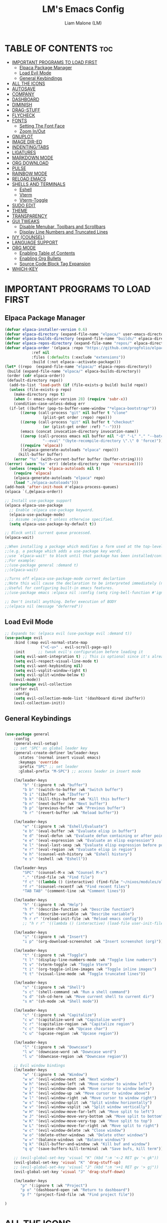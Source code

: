 #+TITLE:LM's Emacs Config
#+Author: Liam Malone (LM)
#+DESCRIPTION: LM's personal Emacs config
#+STARTUP: showeverything
#+OPTIONS: toc:2

* TABLE OF CONTENTS :toc:
- [[#important-programs-to-load-first][IMPORTANT PROGRAMS TO LOAD FIRST]]
  - [[#elpaca-package-manager][Elpaca Package Manager]]
  - [[#load-evil-mode][Load Evil Mode]]
  - [[#general-keybindings][General Keybindings]]
- [[#all-the-icons][ALL THE ICONS]]
- [[#autosave][AUTOSAVE]]
- [[#company][COMPANY]]
- [[#dashboard][DASHBOARD]]
- [[#diminish][DIMINISH]]
- [[#drag-stuff][DRAG-STUFF]]
- [[#flycheck][FLYCHECK]]
- [[#fonts][FONTS]]
  - [[#setting-the-font-face][Setting The Font Face]]
  - [[#zoom-inout][Zoom In/Out]]
- [[#gnuplot][GNUPLOT]]
- [[#image-dir-ed][IMAGE DIR-ED]]
- [[#indentingtabs][INDENTING/TABS]]
- [[#ligatures][LIGATURES]]
- [[#markdown-mode][MARKDOWN MODE]]
- [[#org-download][ORG DOWNLOAD]]
- [[#pulse][PULSE]]
- [[#rainbow-mode][RAINBOW MODE]]
- [[#reload-emacs][RELOAD EMACS]]
- [[#shells-and-terminals][SHELLS AND TERMINALS]]
  - [[#eshell][Eshell]]
  - [[#vterm][Vterm]]
  - [[#vterm-toggle][Vterm-Toggle]]
- [[#sudo-edit][SUDO EDIT]]
- [[#theme][THEME]]
- [[#transparency][TRANSPARENCY]]
- [[#gui-tweaks][GUI TWEAKS]]
  - [[#disable-menubar-toolbars-and-scrollbars][Disable Menubar, Toolbars and Scrollbars]]
  - [[#display-line-numbers-and-truncated-lines][Display Line Numbers and Truncated Lines]]
- [[#ivy-counsel][IVY (COUNSEL)]]
- [[#language-support][LANGUAGE SUPPORT]]
- [[#org-mode][ORG MODE]]
  - [[#enabling-table-of-contents][Enabling Table of Contents]]
  - [[#enabling-org-bullets][Enabling Org Bullets]]
  - [[#source-code-block-tag-expansion][Source Code Block Tag Expansion]]
- [[#which-key][WHICH-KEY]]

* IMPORTANT PROGRAMS TO LOAD FIRST
** Elpaca Package Manager
#+begin_src emacs-lisp
(defvar elpaca-installer-version 0.6)
(defvar elpaca-directory (expand-file-name "elpaca/" user-emacs-directory))
(defvar elpaca-builds-directory (expand-file-name "builds/" elpaca-directory))
(defvar elpaca-repos-directory (expand-file-name "repos/" elpaca-directory))
(defvar elpaca-order '(elpaca :repo "https://github.com/progfolio/elpaca.git"
			:ref nil
			:files (:defaults (:exclude "extensions"))
			:build (:not elpaca--activate-package)))
(let* ((repo  (expand-file-name "elpaca/" elpaca-repos-directory))
 (build (expand-file-name "elpaca/" elpaca-builds-directory))
 (order (cdr elpaca-order))
 (default-directory repo))
  (add-to-list 'load-path (if (file-exists-p build) build repo))
  (unless (file-exists-p repo)
    (make-directory repo t)
    (when (< emacs-major-version 28) (require 'subr-x))
    (condition-case-unless-debug err
  (if-let ((buffer (pop-to-buffer-same-window "*elpaca-bootstrap*"))
	   ((zerop (call-process "git" nil buffer t "clone"
				 (plist-get order :repo) repo)))
	   ((zerop (call-process "git" nil buffer t "checkout"
				 (or (plist-get order :ref) "--"))))
	   (emacs (concat invocation-directory invocation-name))
	   ((zerop (call-process emacs nil buffer nil "-Q" "-L" "." "--batch"
				 "--eval" "(byte-recompile-directory \".\" 0 'force)")))
	   ((require 'elpaca))
	   ((elpaca-generate-autoloads "elpaca" repo)))
      (kill-buffer buffer)
    (error "%s" (with-current-buffer buffer (buffer-string))))
((error) (warn "%s" err) (delete-directory repo 'recursive))))
  (unless (require 'elpaca-autoloads nil t)
    (require 'elpaca)
    (elpaca-generate-autoloads "elpaca" repo)
    (load "./elpaca-autoloads")))
(add-hook 'after-init-hook #'elpaca-process-queues)
(elpaca `(,@elpaca-order))

;; Install use-package support
(elpaca elpaca-use-package
  ;; Enable :elpaca use-package keyword.
  (elpaca-use-package-mode)
  ;; Assume :elpaca t unless otherwise specified.
  (setq elpaca-use-package-by-default t))

;; Block until current queue processed.
(elpaca-wait)

;;When installing a package which modifies a form used at the top-level
;;(e.g. a package which adds a use-package key word),
;;use `elpaca-wait' to block until that package has been installed/configured.
;;For example:
;;(use-package general :demand t)
;;(elpaca-wait)

;;Turns off elpaca-use-package-mode current declartion
;;Note this will cause the declaration to be interpreted immediately (not deferred).
;;Useful for configuring built-in emacs features.
;;(use-package emacs :elpaca nil :config (setq ring-bell-function #'ignore))

;; Don't install anything. Defer execution of BODY
;;(elpaca nil (message "deferred"))
#+end_src

** Load Evil Mode

#+begin_src emacs-lisp
  ;; Expands to: (elpaca evil (use-package evil :demand t))
  (use-package evil
      :bind (:map evil-normal-state-map
                  ("<C-u>" . evil-scroll-page-up))
      :init      ;; tweak evil's configuration before loading it
      (setq evil-want-integration t) ;; This is optional since it's already set to t by default.
      (setq evil-respect-visual-line-mode t)
      (setq evil-want-keybinding nil)
      (setq evil-vsplit-window-right t)
      (setq evil-split-window-below t)
      (evil-mode))
    (use-package evil-collection
      :after evil
      :config
      (setq evil-collection-mode-list '(dashboard dired ibuffer))
      (evil-collection-init))
#+end_src


** General Keybindings

#+begin_src emacs-lisp

  (use-package general
      :config
      (general-evil-setup)
      ;; set 'SPC' as global leader key
      (general-create-definer lm/leader-keys
        :states '(normal insert visual emacs)
        :keymaps 'override
        :prefix "SPC" ;; set leader
        :global-prefix "M-SPC") ;; access leader in insert mode

      (lm/leader-keys
          "b" '(:ignore t :wk "buffer")
          "b b" '(switch-to-buffer :wk "Switch buffer")
          "b i" '(ibuffer :wk "Ibuffer")
          "b k" '(kill-this-buffer :wk "Kill this buffer")
          "b n" '(next-buffer :wk "Next buffer")
          "b p" '(previous-buffer :wk "Previous buffer")
          "b r" '(revert-buffer :wk "Reload buffer"))

      (lm/leader-keys
          "e" '(:ignore t :wk "Eshell/Evaluate")
          "e b" '(eval-buffer :wk "Evaluate elisp in buffer")
          "e d" '(eval-defun :wk "Evaluate defun containing or after point")
          "e e" '(eval-expression :wk "Evaluate an elisp expression")
          "e l" '(eval-last-sexp :wk "Evaluate elisp expression before point")
          "e r" '(eval-region :wk "Evaluate elisp in region")
          "e h" '(counsel-esh-history :wk "Eshell history")
          "e s" '(eshell :wk "Eshell"))

      (lm/leader-keys
          "SPC" '(counsel-M-x :wk "Counsel M-x")
          "." '(find-file :wk "Find file")
          "f c" '((lambda () (interactive) (find-file "~/nixos/modules/old_configs/emacs/config.org")) :wk "Edit emacs config")
          "f r" '(counsel-recentf :wk "Find recent files")
          "TAB TAB" '(comment-line :wk "Comment lines"))

      (lm/leader-keys
          "h" '(:ignore t :wk "Help")
          "h f" '(describe-function :wk "Describe function")
          "h v" '(describe-variable :wk "Describe variable")
          "h r r" '(reload-init-file :wk "Reload emacs config"))
          ;; "h r r" '((lambda () (interactive) (load-file user-init-file)) :wk "Reload emacs config"))

      (lm/leader-keys
          "i" '(:ignore t :wk "Insert")
          "i p" '(org-download-screenshot :wk "Insert screenshot (org)"))

      (lm/leader-keys
          "t" '(:ignore t :wk "Toggle")
          "t l" '(display-line-numbers-mode :wk "Toggle line numbers")
          "t v" '(vterm-toggle :wk "Toggle Vterm")
          "t i" '(org-toggle-inline-images :wk "Toggle inline images")
          "t t" '(visual-line-mode :wk "Toggle truncated lines"))

      (lm/leader-keys
          "s" '(:ignore t :wk "Shell")
          "s c" '(shell-command :wk "Run a shell command")
          "s d" '(sh-cd-here :wk "Move current shell to current dir")
          "s m" '(sh-mode :wk "Shell mode"))

      (lm/leader-keys
          "c" '(:ignore t :wk "Capitalize")
          "c w" '(capitalize-word :wk "Capitalize word")
          "c r" '(capitalize-region :wk "Capitalize region")
          "c c" '(upcase-char :wk "Upcase char")
          "c u" '(upcase-region :wk "Upcase region"))

      (lm/leader-keys
          "l" '(:ignore t :wk "Downcase")
          "l w" '(downcase-word :wk "Downcase word")
          "l u" '(downcase-region :wk "Downcase region"))

      ;; Evil window bindings
      (lm/leader-keys
          "w" '(:ignore t :wk "Window")
          "w w" '(evil-window-next :wk "Next window")
          "w h" '(evil-window-left :wk "Move cursor to window left")
          "w j" '(evil-window-down :wk "Move cursor to window below")
          "w k" '(evil-window-up :wk "Move cursor to window above")
          "w l" '(evil-window-right :wk "Move cursor to window right")
          "w s" '(evil-window-split :wk "Split window horizontally")
          "w v" '(evil-window-vsplit :wk "Split window vertically")
          "w H" '(evil-window-move-far-left :wk "Move split to left")
          "w J" '(evil-window-move-very-bottom :wk "Move split to bottom")
          "w K" '(evil-window-move-very-top :wk "Move split to top")
          "w L" '(evil-window-move-far-right :wk "Move split to right")
          "w c" '(evil-window-delete :wk "Close window")
          "w o" '(delete-other-windows :wk "Delete other windows")
          "w =" '(balance-windows :wk "Balance windows")
          "q k" '(kill-buffer-and-window :wk "Kill buf and window")
          "q q" '(save-buffers-kill-terminal :wk "Save bufs, kill term"))

      ;; (evil-global-set-key 'visual "K" (kbd ":m '<-2 RET gv '< gk")) 
      (evil-global-set-key 'visual "K" 'drag-stuff-up) 
      ;; (evil-global-set-key 'visual "J" (kbd ":m '>+1 RET gv '> gj")) 
      (evil-global-set-key 'visual "J" 'drag-stuff-down)

      (lm/leader-keys
         "p" '(:ignore t :wk "Project")
         "p o" '(dashboard-open :wk "Return to dashboard")
         "p f" '(project-find-file :wk "Find project file"))

  )

#+end_src

* ALL THE ICONS
#+begin_src emacs-lisp
  (use-package all-the-icons
      :ensure t
      :diminish
      :if (display-graphic-p))
  (use-package all-the-icons-dired
      :hook (dired-mode . (lambda () (all-the-icons-dired-mode t))))

#+end_src

* AUTOSAVE
#+begin_src emacs-lisp
(setq backup-directory-alist
      `((".*" . "~/emacs/auto-saves")))
(setq auto-save-file-name-transforms
      `((".*" "~/emacs/auto-saves" t)))
#+end_src

* COMPANY
#+begin_src emacs-lisp
  (use-package company
    :defer 2
    :diminish
    :custom
    (company-begin-commands '(self-insert-command))
    (company-idle-delay .1)
    (company-minimum-prefix-length 2)
    (company-show-numbers t)
    (company-tooltip-align-annotations 't)
    (global-company-mode t))

  (use-package company-box
    :after company
    :diminish
    :hook (company-mode . company-box-mode))
#+end_src

* DASHBOARD

#+begin_src emacs-lisp
    (use-package dashboard
        :ensure t
        :diminish
        :init
        (setq initial-buffer-choice 'dashboard-open)
        (setq dashboard-set-heading-icons t)
        ;; (setq dashboard-set-navigator t)
        (setq dashboard-set-file-icons t)
        (setq dashboard-banner-logo-title "Welcome to Emacs!")
        (setq dashboard-startup-banner 'logo) ;; default logo
        ;; (setq dashboard-startup-banner "~/pictures/vsmol-penguin.png")
        (setq dashboard-center-content t)
        (setq dashboard-items '((recents . 5)
                                (agenda . 5)
                                (bookmarks . 3)
                                ;; (registers . 3)
                                (projects . 3)))
  ;; (dashboard-modify-heading-icons '((recents . "file-text")
                                    ;; (bookmarks . "book")))  
        :config
        (dashboard-setup-startup-hook))

#+end_src

* DIMINISH
This package implements hiding or abbreviation of the modeline displays (lighters) of minor-modes.  With this package installed, you can add ':diminish' to any use-package block to hide that particular mode in the modeline.

#+begin_src emacs-lisp
(use-package diminish)

#+end_src

* DRAG-STUFF
#+begin_src emacs-lisp
  (use-package drag-stuff
      :diminish
      :config
  (drag-stuff-global-mode 1))

#+end_src

* FLYCHECK
Install =luacheck= from your Linux distro's repositories for flycheck to work correctly with lua files.  Install =python-pylint= for flycheck to work with python files.  Haskell works with flycheck as long as =haskell-ghc= or =haskell-stack-ghc= is installed.  For more information on language support for flycheck, [[https://www.flycheck.org/en/latest/languages.html][read this]].

#+begin_src emacs-lisp
(use-package flycheck
  :ensure t
  :defer t
  :diminish
  :init (global-flycheck-mode))
#+end_src

* FONTS
Defining the various fonts emacs will use

** Setting The Font Face

#+begin_src emacs-lisp

    (set-face-attribute 'default nil
  ;; try switch to Source Code Pro
      :font "FiraCodeNerdFontMono"
      :height 110
      :weight 'medium)
    (set-face-attribute 'variable-pitch nil
      :font "FiraCodeNerdFontMono"
      :height 120
      :weight 'medium)
    (set-face-attribute 'fixed-pitch nil
      :font "FiraCodeNerdFontMono"
      :height 110
      :weight 'medium)
    ;; Makes commented text and keywords italics.
    ;; This is working in emacsclient but not emacs.
    ;; Your font must have an italic face available.
    (set-face-attribute 'font-lock-comment-face nil
      :slant 'italic)
    (set-face-attribute 'font-lock-keyword-face nil
      :slant 'italic)

    ;; This sets the default font on all graphical frames created after restarting Emacs.
    ;; Does the same thing as 'set-face-attribute default' above, but emacsclient fonts
    ;; are not right unless I also add this method of setting the default font.
    (add-to-list 'default-frame-alist '(font . "FiraCodeNerdFontMono-14"))

    ;; Uncomment the following line if line spacing needs adjusting.
    ;; (setq-default line-spacing 0.12)

#+end_src

** Zoom In/Out
Enable zoom in/out with C-=/- and also for C-scrl-up/down
#+begin_src emacs-lisp
(global-set-key (kbd "C-=") 'text-scale-increase) 
(global-set-key (kbd "C--") 'text-scale-decrease)
(global-set-key (kbd "<C-wheel-up>") 'text-scale-increase)
(global-set-key (kbd "<C-wheel-down>") 'text-scale-decrease)
#+end_src

* GNUPLOT
#+begin_src emacs-lisp
  (use-package gnuplot-mode)
  ;; automatically open files ending with .gp or .gnuplot in gnuplot mode
  ;; (setq auto-mode-alist 
  ;; (append '(("\\.\\(gp\\|gnuplot\\)$" . gnuplot-mode)) auto-mode-alist)))

#+end_src

* IMAGE DIR-ED
#+begin_src emacs-lisp
  (use-package image-dired+)
#+end_src
* INDENTING/TABS
#+begin_src emacs-lisp
  (setq-default indent-tabs-mode nil)
  (setq-default tab-width 4)
  (setq-default indent-line-function 'insert-tab)
  (setq-default c-default-style "linux"
                c-basic-offset 4)
 ;; if indent-tabs-mode is off, untabify before saving
 ;;(add-hook 'write-file-hooks 
 ;;         (lambda () (if (not indent-tabs-mode)
 ;;                        (untabify (point-min) (point-max)))))
#+end_src

* LIGATURES
#+begin_src emacs-lisp
   ;; This assumes you've installed the package via MELPA.
   (use-package ligature
     :config
     ;; Enable the "www" ligature in every possible major mode
     (ligature-set-ligatures 't '("www"))
     ;; Enable traditional ligature support in eww-mode, if the
     ;; `variable-pitch' face supports it
     (ligature-set-ligatures 'eww-mode '("ff" "fi" "ffi"))
     ;; Enable all FiraMonoNerdFont and Fira Code ligatures in programming modes

     (ligature-set-ligatures 'prog-mode
                         '(;; == === ==== => =| =>>=>=|=>==>> ==< =/=//=// =~
                           ;; =:= =!=
                           ("=" (rx (+ (or ">" "<" "|" "/" "~" ":" "!" "="))))
                           ;; ;; ;;;
                           (";" (rx (+ ";")))
                           ;; && &&&
                           ("&" (rx (+ "&")))
                           ;; !! !!! !. !: !!. != !== !~
                           ("!" (rx (+ (or "=" "!" "\." ":" "~"))))
                           ;; ?? ??? ?:  ?=  ?.
                           ("?" (rx (or ":" "=" "\." (+ "?"))))
                           ;; %% %%%
                           ("%" (rx (+ "%")))
                           ;; |> ||> |||> ||||> |] |} || ||| |-> ||-||
                           ;; |->>-||-<<-| |- |== ||=||
                           ;; |==>>==<<==<=>==//==/=!==:===>
                           ("|" (rx (+ (or ">" "<" "|" "/" ":" "!" "}" "\]"
                                           "-" "=" ))))
                           ;; \\ \\\ \/
                           ("\\" (rx (or "/" (+ "\\"))))
                           ;; ++ +++ ++++ +>
                           ("+" (rx (or ">" (+ "+"))))
                           ;; :: ::: :::: :> :< := :// ::=
                           (":" (rx (or ">" "<" "=" "//" ":=" (+ ":"))))
                           ;; // /// //// /\ /* /> /===:===!=//===>>==>==/
                           ("/" (rx (+ (or ">"  "<" "|" "/" "\\" "\*" ":" "!"
                                           "="))))
                           ;; .. ... .... .= .- .? ..= ..<
                           ("\." (rx (or "=" "-" "\?" "\.=" "\.<" (+ "\."))))
                           ;; -- --- ---- -~ -> ->> -| -|->-->>->--<<-|
                           ("-" (rx (+ (or ">" "<" "|" "~" "-"))))
                           ;; *> */ *)  ** *** ****
                           ("*" (rx (or ">" "/" ")" (+ "*"))))
                           ;; www wwww
                           ("w" (rx (+ "w")))
                           ;; <> <!-- <|> <: <~ <~> <~~ <+ <* <$ </  <+> <*>
                           ;; <$> </> <|  <||  <||| <|||| <- <-| <-<<-|-> <->>
                           ;; <<-> <= <=> <<==<<==>=|=>==/==//=!==:=>
                           ;; << <<< <<<<
                           ("<" (rx (+ (or "\+" "\*" "\$" "<" ">" ":" "~"  "!"
                                           "-"  "/" "|" "="))))
                           ;; >: >- >>- >--|-> >>-|-> >= >== >>== >=|=:=>>
                           ;; >> >>> >>>>
                           (">" (rx (+ (or ">" "<" "|" "/" ":" "=" "-"))))
                           ;; #: #= #! #( #? #[ #{ #_ #_( ## ### #####
                           ("#" (rx (or ":" "=" "!" "(" "\?" "\[" "{" "_(" "_"
                                        (+ "#"))))
                           ;; ~~ ~~~ ~=  ~-  ~@ ~> ~~>
                           ("~" (rx (or ">" "=" "-" "@" "~>" (+ "~"))))
                           ;; __ ___ ____ _|_ __|____|_
                           ("_" (rx (+ (or "_" "|"))))
                           ;; Fira code: 0xFF 0x12
                           ("0" (rx (and "x" (+ (in "A-F" "a-f" "0-9")))))
                           ;; Fira code:
                           "Fl"  "Tl"  "fi"  "fj"  "fl"  "ft"
                           ;; The few not covered by the regexps.
                           "{|"  "[|"  "]#"  "(*"  "}#"  "$>"  "^="))

     ;; Enables ligature checks globally in all buffers. You can also do it
     ;; per mode with `ligature-mode'.
     (global-ligature-mode t))

#+end_src

* MARKDOWN MODE
#+begin_src emacs-lisp
(use-package markdown-mode
  :ensure t
  :mode ("README\\.md\\'" . gfm-mode)
  :init (setq markdown-command "multimarkdown"))

#+end_src

* ORG DOWNLOAD
#+begin_src emacs-lisp

    ;; inspired by https://zzamboni.org/post/how-to-insert-screenshots-in-org-documents-on-macos/

  (use-package org-download
    :after org
    :defer nil
    :custom
    (org-download-method 'directory)
    (org-download-image-dir "~/emacs/")
    (org-download-heading-lvl 0)
    (org-download-timestamp "org_%Y%m%d-%H%M%S_")
    ;; (org-image-actual-width 400)
    (org-download-screenshot-method "wl-paste -t image/png > '%s'")
    :bind
    ("C-M-y" . org-download-screenshot)
    :config
    (require 'org-download))
#+end_src

* PULSE
Pulse highlight a line on certain actions

# #+begin_src emacs-lisp
#   (use-package pulse
#     :ensure nil
#     :defer
#     :init
#     (defun pulse-line (&rest _)
#       "Pulse the current line"
#       (pulse-momentary-highlight-one-line (point)))

#     (dolist (command '(scroll-up-command
#                        scroll-down-command
#                        windmove-left
#                        windmove-right
#                        windmove-up
#                        windmove-down
#                        move-to-window-line-top-bottom
#                        recenter-top-bottom
#                        other-window))
#     (advice-add command :after #'pulse-line)))
# #+end_src

# * PROJECTILE
[[https://github.com/bbatsov/projectile][Projectile]] is a project interaction library for Emacs.

#+begin_src emacs-lisp
  (use-package projectile
    :diminish
    :config
    (projectile-mode 1))
#+end_src

* RAINBOW MODE
Display the actual color as a background for any hex color value (ex. #ffffff).  The code block below enables rainbow-mode in all programming modes (prog-mode) as well as org-mode, which is why rainbow works in this document.  

#+begin_src emacs-lisp
  (use-package rainbow-mode
    :diminish
    :hook 
    ((org-mode prog-mode) . rainbow-mode))
#+end_src

* RELOAD EMACS
This is just an example of how to create a simple function in Emacs.  Use this function to reload Emacs after adding changes to the config.  Yes, I am loading the user-init-file twice in this function, which is a hack because for some reason, just loading the user-init-file once does not work properly.

#+begin_src emacs-lisp
  (defun reload-init-file ()
    (interactive)
    (load-file user-init-file)
    (load-file user-init-file))
#+end_src

* SHELLS AND TERMINALS

** Eshell

#+begin_src emacs-lisp
  (use-package eshell-syntax-highlighting
      :after esh-mode
      :config
      (eshell-syntax-highlighting-global-mode +1))

      (setq eshell-rc-script (concat user-emacs-directory "eshell/profile")
        eshell-aliases-file (concat user-emacs-directory "eshell/aliases")
        eshell-history-size 5000
        eshell-buffer-maximum-lines 5000
        eshell-hist-ignoredups t
        eshell-scroll-to-bottom-on-input t
        eshell-destroy-buffer-when-process-dies t
        eshell-visual-commands'("bash" "fish" "htop" "ssh" "top" "zsh"))
#+end_src

** Vterm
Vterm is a terminal emulator within Emacs.  The 'shell-file-name' setting sets the shell to be used in M-x shell, M-x term, M-x ansi-term and M-x vterm.  By default, the shell is set to 'fish' but could change it to 'bash' or 'zsh' if you prefer.

#+begin_src emacs-lisp
(use-package vterm
:config
(setq shell-file-name "/run/current-system/sw/bin/bash"
      vterm-max-scrollback 5000))
#+end_src

** Vterm-Toggle
Vterm-Toggle toggles between vterm buffer and whatever you're editing
#+begin_src emacs-lisp
  (use-package vterm-toggle
      :after vterm
      :config
      (setq vterm-toggle-fullscreen-p nil)
      (setq vterm-toggle-scope 'project)
    (add-to-list 'display-buffer-alist
               '((lambda (buffer-or-name _)
                     (let ((buffer (get-buffer buffer-or-name)))
                       (with-current-buffer buffer
                         (or (equal major-mode 'vterm-mode)
                             (string-prefix-p vterm-buffer-name (buffer-name buffer))))))
                  (display-buffer-reuse-window display-buffer-at-bottom)
                  ;;(display-buffer-reuse-window display-buffer-in-direction)
                  ;;display-buffer-in-direction/direction/dedicated is added in emacs27
                  ;;(direction . bottom)
                  ;;(dedicated . t) ;dedicated is supported in emacs27
                  (reusable-frames . visible)
                  (window-height . 0.3))))


#+end_src

* SUDO EDIT
Enable editing of privileged files

#+begin_src emacs-lisp
(use-package sudo-edit
    :config
      (lm/leader-keys
          "fu" '(sudo-edit-find-file :wk "Sudo find file")
          "fU" '(sudo-edit :wk "Sudo edit file"))) 

#+end_src

* THEME
Set themes dir, load chosen theme - theme made with [[https://emacsfodder.github.io/emacs-theme-editor/][Emacs Theme Editor]].
#+begin_src emacs-lisp
  ;;(add-to-list 'custom-theme-load-path "~/.config/emacs/themes")
  ;;(load-theme 'soft-charcoal t)

  (use-package doom-themes
  :ensure t
  :config
  ;; Global settings (defaults)
  (setq doom-themes-enable-bold t    ; if nil, bold is universally disabled
    doom-themes-enable-italic t) ; if nil, italics is universally disabled
  (load-theme 'doom-monokai-spectrum t)
    ;; (load-theme 'doom-monokai-machine t)

  ;; Enable flashing mode-line on errors
  (doom-themes-visual-bell-config)
  ;; Enable custom neotree theme (all-the-icons must be installed!)
  (doom-themes-neotree-config)
  ;; or for treemacs users
  (setq doom-themes-treemacs-theme "doom-colors") ; use "doom-colors" for less minimal icon theme
  (doom-themes-treemacs-config)
  ;; Corrects (and improves) org-mode's native fontification.
  (doom-themes-org-config))  
#+end_src

* TRANSPARENCY
True transparency support as of emacs 29
#+begin_src emacs-lisp
  (add-to-list 'default-frame-alist '(alpha-background . 90)) ;; for all new frames
#+end_src


* GUI TWEAKS
Making the UI look nicer

** Disable Menubar, Toolbars and Scrollbars

#+begin_src emacs-lisp
  (menu-bar-mode -1)
  (tool-bar-mode -1)
  (scroll-bar-mode -1)
#+end_src

** Display Line Numbers and Truncated Lines

#+begin_src emacs-lisp
  (global-display-line-numbers-mode 0)
  (menu-bar--display-line-numbers-mode-relative)
  ;; (setq display-line-numbers-mode-relative 't)

  (global-visual-line-mode t)
#+end_src

* IVY (COUNSEL)
+ Ivy, a generic completion mechanism for Emacs.
+ Counsel, a collection of Ivy-enhanced versions of common Emacs commands.
+ Ivy-rich allows us to add descriptions alongside the commands in M-x.

#+begin_src emacs-lisp
  (use-package counsel
    :after ivy
    :diminish
    :config (counsel-mode))

  (use-package ivy
    :bind
    ;; ivy-resume resumes the last Ivy-based completion.
    (("C-c C-r" . ivy-resume)
     ("C-x B" . ivy-switch-buffer-other-window))
    :diminish
    :custom
    (setq ivy-use-virtual-buffers t)
    (setq ivy-count-format "(%d/%d) ")
    (setq enable-recursive-minibuffers t)
    :config
    (ivy-mode))

  (use-package all-the-icons-ivy-rich
    :ensure t
    :diminish
    :init (all-the-icons-ivy-rich-mode 1))

  (use-package ivy-rich
    :after ivy
    :diminish
    :ensure t
    :init (ivy-rich-mode 1) ;; this gets us descriptions in M-x.
    :custom
    (ivy-virtual-abbreviate 'full
     ivy-rich-switch-buffer-align-virtual-buffer t
     ivy-rich-path-style 'abbrev)
    :config
    (ivy-set-display-transformer 'ivy-switch-buffer
                                 'ivy-rich-switch-buffer-transformer))

#+end_src

* LANGUAGE SUPPORT
Emacs has built-in programming language modes for Lisp, Scheme, DSSSL, Ada, ASM, AWK, C, C++, Fortran, Icon, IDL (CORBA), IDLWAVE, Java, Javascript, M4, Makefiles, Metafont, Modula2, Object Pascal, Objective-C, Octave, Pascal, Perl, Pike, PostScript, Prolog, Python, Ruby, Simula, SQL, Tcl, Verilog, and VHDL.  Other languages will require you to install additional modes.

#+begin_src emacs-lisp
  (use-package zig-mode)
  (use-package nix-mode)
  ;; (use-package jai-mode)
  (use-package rust-mode)
  (use-package cargo-mode)
  (use-package lua-mode)
  (add-to-list 'load-path "~/.config/emacs/manual-packages")
  (require 'odin-mode)
#+end_src


* ORG MODE
** Enabling Table of Contents

#+begin_src emacs-lisp
  (use-package toc-org
      :commands toc-org-enable
      :init (add-hook 'org-mode-hook 'toc-org-enable))
#+end_src

** Enabling Org Bullets
Org-bullets give bullet points instead of asterisks

#+begin_src emacs-lisp
  (add-hook 'org-mode-hook 'org-indent-mode)
  ;;(setq (setq org-return-follows-link  t)
  (use-package org-bullets)
  (add-hook 'org-mode-hook (lambda () (org-bullets-mode 1)))
#+end_src

** Source Code Block Tag Expansion
Org-tempo is not a separate package but a module within org that can be enabled.  Org-tempo allows for '<s' followed by TAB to expand to a begin_src tag.  Other expansions available include:

| Typing the below + TAB | Expands to ...                          |
|------------------------+-----------------------------------------|
| <a                     | '#+BEGIN_EXPORT ascii' … '#+END_EXPORT  |
| <c                     | '#+BEGIN_CENTER' … '#+END_CENTER'       |
| <C                     | '#+BEGIN_COMMENT' … '#+END_COMMENT'     |
| <e                     | '#+BEGIN_EXAMPLE' … '#+END_EXAMPLE'     |
| <E                     | '#+BEGIN_EXPORT' … '#+END_EXPORT'       |
| <h                     | '#+BEGIN_EXPORT html' … '#+END_EXPORT'  |
| <l                     | '#+BEGIN_EXPORT latex' … '#+END_EXPORT' |
| <q                     | '#+BEGIN_QUOTE' … '#+END_QUOTE'         |
| <s                     | '#+BEGIN_SRC' … '#+END_SRC'             |
| <v                     | '#+BEGIN_VERSE' … '#+END_VERSE'         |

#+begin_src emacs-lisp
  (require 'org-tempo)
#+end_src

* WHICH-KEY

#+begin_src emacs-lisp
  (use-package which-key
    :init
        (which-key-mode 1)
    :diminish
    :config
    (setq which-key-side-window-location 'bottom
          which-key-sort-order #'which-key-key-order-alpha
          which-key-sort-uppercase-first nil
          which-key-add-column-padding 1
          which-key-max-display-columns nil
          which-key-min-display-lines 6
          which-key-side-window-slot -10
          which-key-side-window-max-height 0.25
          which-key-ide-delay 0.8
          which-key-max-description-length 25
          which-key-allow-imprecise-window-fit nil
          which-key-separator " -> " ))
#+end_src
